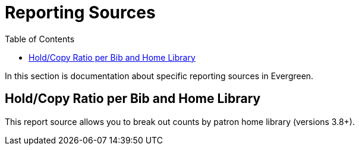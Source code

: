 [[reporting_sources]]
= Reporting Sources =
:toc:

In this section is documentation about specific reporting sources in Evergreen.

[[hold_copy_bib_homelib]]
== Hold/Copy Ratio per Bib and Home Library ==

This report source allows you to break out counts by patron home library 
(versions 3.8+).